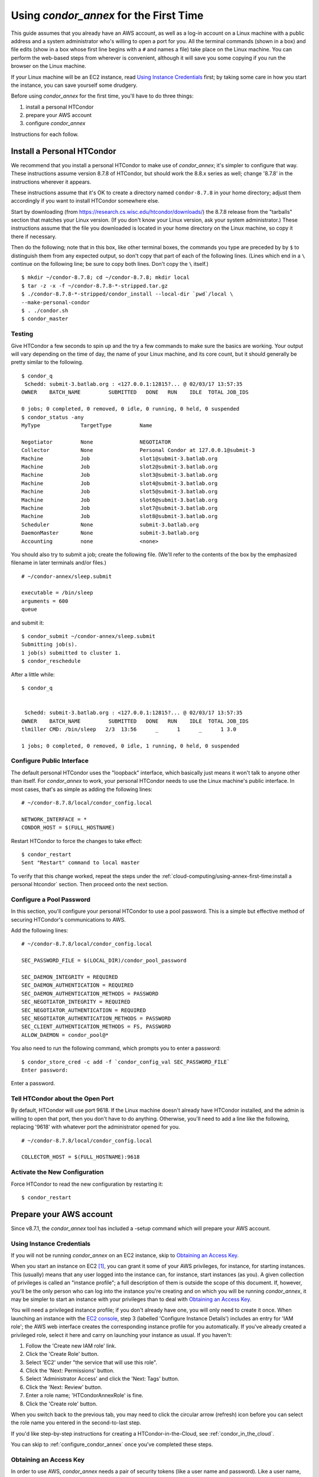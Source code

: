 Using *condor_annex* for the First Time
=======================================

This guide assumes that you already have an AWS account, as well as a
log-in account on a Linux machine with a public address and a system
administrator who's willing to open a port for you. All the terminal
commands (shown in a box) and file edits (show in a box whose first line
begins with a ``#`` and names a file) take place on the Linux machine. You can
perform the web-based steps from wherever is convenient, although it
will save you some copying if you run the browser on the Linux machine.

If your Linux machine will be an EC2 instance, read
`Using Instance Credentials`_ first; by taking some care in how you start
the instance, you can save yourself some drudgery.

Before using *condor_annex* for the first time, you'll have to do three
things:

#. install a personal HTCondor
#. prepare your AWS account
#. configure *condor_annex*

Instructions for each follow.

Install a Personal HTCondor
---------------------------

We recommend that you install a personal HTCondor to make use of
*condor_annex*; it's simpler to configure that way. These instructions
assume version 8.7.8 of HTCondor, but should work the 8.8.x series as
well; change '8.7.8' in the instructions wherever it appears.

These instructions assume that it's OK to create a directory named
``condor-8.7.8`` in your home directory; adjust them accordingly if you
want to install HTCondor somewhere else.

Start by downloading (from
`https://research.cs.wisc.edu/htcondor/downloads/ <https://research.cs.wisc.edu/htcondor/downloads/>`_)
the 8.7.8 release from the "tarballs" section that matches your Linux
version. (If you don't know your Linux version, ask your system
administrator.) These instructions assume that the file you downloaded
is located in your home directory on the Linux machine, so copy it there
if necessary.

Then do the following; note that in this box, like other terminal boxes,
the commands you type are preceded by by ``$`` to distinguish them from
any expected output, so don't copy that part of each of the following
lines. (Lines which end in a ``\`` continue on the following line; be
sure to copy both lines. Don't copy the ``\`` itself.)

::

    $ mkdir ~/condor-8.7.8; cd ~/condor-8.7.8; mkdir local
    $ tar -z -x -f ~/condor-8.7.8-*-stripped.tar.gz
    $ ./condor-8.7.8-*-stripped/condor_install --local-dir `pwd`/local \
    --make-personal-condor
    $ . ./condor.sh
    $ condor_master

Testing
'''''''

Give HTCondor a few seconds to spin up and the try a few commands to
make sure the basics are working. Your output will vary depending on the
time of day, the name of your Linux machine, and its core count, but it
should generally be pretty similar to the following.

::

    $ condor_q
     Schedd: submit-3.batlab.org : <127.0.0.1:12815?... @ 02/03/17 13:57:35
    OWNER    BATCH_NAME         SUBMITTED   DONE   RUN    IDLE  TOTAL JOB_IDS

    0 jobs; 0 completed, 0 removed, 0 idle, 0 running, 0 held, 0 suspended
    $ condor_status -any
    MyType             TargetType         Name

    Negotiator         None               NEGOTIATOR
    Collector          None               Personal Condor at 127.0.0.1@submit-3
    Machine            Job                slot1@submit-3.batlab.org
    Machine            Job                slot2@submit-3.batlab.org
    Machine            Job                slot3@submit-3.batlab.org
    Machine            Job                slot4@submit-3.batlab.org
    Machine            Job                slot5@submit-3.batlab.org
    Machine            Job                slot6@submit-3.batlab.org
    Machine            Job                slot7@submit-3.batlab.org
    Machine            Job                slot8@submit-3.batlab.org
    Scheduler          None               submit-3.batlab.org
    DaemonMaster       None               submit-3.batlab.org
    Accounting         none               <none>

You should also try to submit a job; create the following file. (We'll
refer to the contents of the box by the emphasized filename in later
terminals and/or files.)

::

    # ~/condor-annex/sleep.submit

    executable = /bin/sleep
    arguments = 600
    queue

and submit it:

::

    $ condor_submit ~/condor-annex/sleep.submit
    Submitting job(s).
    1 job(s) submitted to cluster 1.
    $ condor_reschedule

After a little while:

::

    $ condor_q


     Schedd: submit-3.batlab.org : <127.0.0.1:12815?... @ 02/03/17 13:57:35
    OWNER    BATCH_NAME         SUBMITTED   DONE   RUN    IDLE  TOTAL JOB_IDS
    tlmiller CMD: /bin/sleep   2/3  13:56      _      1      _      1 3.0

    1 jobs; 0 completed, 0 removed, 0 idle, 1 running, 0 held, 0 suspended

Configure Public Interface
''''''''''''''''''''''''''

The default personal HTCondor uses the "loopback" interface, which
basically just means it won't talk to anyone other than itself. For
*condor_annex* to work, your personal HTCondor needs to use the Linux
machine's public interface. In most cases, that's as simple as adding
the following lines:

::

    # ~/condor-8.7.8/local/condor_config.local

    NETWORK_INTERFACE = *
    CONDOR_HOST = $(FULL_HOSTNAME)

Restart HTCondor to force the changes to take effect:

::

    $ condor_restart
    Sent "Restart" command to local master

To verify that this change worked, repeat the steps under the
:ref:`cloud-computing/using-annex-first-time:install a personal htcondor`
section. Then proceed onto the next section.

Configure a Pool Password
'''''''''''''''''''''''''

In this section, you'll configure your personal HTCondor to use a pool
password. This is a simple but effective method of securing HTCondor's
communications to AWS.

Add the following lines:

::

    # ~/condor-8.7.8/local/condor_config.local

    SEC_PASSWORD_FILE = $(LOCAL_DIR)/condor_pool_password

    SEC_DAEMON_INTEGRITY = REQUIRED
    SEC_DAEMON_AUTHENTICATION = REQUIRED
    SEC_DAEMON_AUTHENTICATION_METHODS = PASSWORD
    SEC_NEGOTIATOR_INTEGRITY = REQUIRED
    SEC_NEGOTIATOR_AUTHENTICATION = REQUIRED
    SEC_NEGOTIATOR_AUTHENTICATION_METHODS = PASSWORD
    SEC_CLIENT_AUTHENTICATION_METHODS = FS, PASSWORD
    ALLOW_DAEMON = condor_pool@*

You also need to run the following command, which prompts you to enter a
password:

::

    $ condor_store_cred -c add -f `condor_config_val SEC_PASSWORD_FILE`
    Enter password:

Enter a password.

Tell HTCondor about the Open Port
'''''''''''''''''''''''''''''''''

By default, HTCondor will use port 9618. If the Linux machine doesn't
already have HTCondor installed, and the admin is willing to open that
port, then you don't have to do anything. Otherwise, you'll need to add
a line like the following, replacing '9618' with whatever port the
administrator opened for you.

::

    # ~/condor-8.7.8/local/condor_config.local

    COLLECTOR_HOST = $(FULL_HOSTNAME):9618

Activate the New Configuration
''''''''''''''''''''''''''''''

Force HTCondor to read the new configuration by restarting it:

::

    $ condor_restart

Prepare your AWS account
------------------------

Since v8.7.1, the *condor_annex* tool has included a -setup command
which will prepare your AWS account.

.. _using_instance_credentials:

Using Instance Credentials
''''''''''''''''''''''''''

If you will not be running *condor_annex* on an EC2 instance, skip
to `Obtaining an Access Key`_.

When you start an instance on EC2 [1]_, you can grant it some of your AWS
privileges, for instance, for starting instances.  This (usually) means that
any user logged into the instance can, for instance, start instances (as
you).  A given collection of privileges is called an "instance profile"; a
full description of them is outside the scope of this document.  If, however,
you'll be the only person who can log into the instance you're creating and
on which you will be running *condor_annex*, it may be simpler to start an
instance with your privileges than to deal with `Obtaining an Access Key`_.

You will need a privileged instance profile; if you don't already have one,
you will only need to create it once.  When launching an instance with
the `EC2 console <https://console.aws.amazon.com/ec2/>`_, step 3
(labelled 'Configure Instance Details') includes an entry for 'IAM role';
the AWS web interface creates the corresponding instance profile for you
automatically.  If you've already created a privileged role, select it here
and carry on launching your instance as usual.  If you haven't:

#. Follow the 'Create new IAM role' link.
#. Click the 'Create Role' button.
#. Select 'EC2' under "the service that will use this role".
#. Click the 'Next: Permissions' button.
#. Select 'Administrator Access' and click the 'Next: Tags' button.
#. Click the 'Next: Review' button.
#. Enter a role name; 'HTCondorAnnexRole' is fine.
#. Click the 'Create role' button.

When you switch back to the previous tab, you may need to click the circular
arrow (refresh) icon before you can select the role name you entered in the
second-to-last step.

If you'd like step-by-step instructions for creating a HTCondor-in-the-Cloud,
see :ref:`condor_in_the_cloud`.

You can skip to :ref:`configure_condor_annex` once you've completed these steps.

.. _obtain_an_access_key:

Obtaining an Access Key
'''''''''''''''''''''''

In order to use AWS, *condor_annex* needs a pair of security tokens
(like a user name and password). Like a user name, the "access key" is
(more or less) public information; the corresponding "secret key" is
like a password and must be kept a secret. To help keep both halves
secret, *condor_annex* (and HTCondor) are never told these keys
directly; instead, you tell HTCondor which file to look in to find each
one.

Create those two files now; we'll tell you how to fill them in shortly.
By convention, these files exist in your ~/.condor directory, which is
where the -setup command will store the rest of the data it needs.

::

    $ mkdir ~/.condor
    $ cd ~/.condor
    $ touch publicKeyFile privateKeyFile
    $ chmod 600 publicKeyFile privateKeyFile

The last command ensures that only you can read or write to those files.

To donwload a new pair of security tokens for *condor_annex* to use,
go to the IAM console at the following URL; log in if you need to:

`https://console.aws.amazon.com/iam/home?region=us-east-1#/users <https://console.aws.amazon.com/iam/home?region=us-east-1#/users>`_

The following instructions assume you are logged in as a user with the
privilege to create new users. (The 'root' user for any account has this
privilege; other accounts may as well.)

#. Click the "Add User" button.
#. Enter name in the **User name** box; "annex-user" is a fine choice.
#. Click the check box labelled "Programmatic access".
#. Click the button labelled "Next: Permissions".
#. Select "Attach existing policies directly".
#. Type "AdministratorAccess" in the box labelled "Filter".
#. Click the check box on the single line that will appear below
   (labelled "AdministratorAccess").
#. Click the "Next: review" button (you may need to scroll down).
#. Click the "Create user" button.
#. From the line labelled "annex-user", copy the value in the column
   labelled "Access key ID" to the file publicKeyFile.
#. On the line labelled "annex-user", click the "Show" link in the
   column labelled "Secret access key"; copy the revealed value to the
   file privateKeyFile.
#. Hit the "Close" button.

The 'annex-user' now has full privileges to your account.

.. _configure_condor_annex:

Configure *condor_annex*
------------------------

The following command will setup your AWS account. It will create a
number of persistent components, none of which will cost you anything to
keep around. These components can take quite some time to create;
*condor_annex* checks each for completion every ten seconds and prints
an additional dot (past the first three) when it does so, to let you
know that everything's still working.

::

    $ condor_annex -setup
    Creating configuration bucket (this takes less than a minute)....... complete.
    Creating Lambda functions (this takes about a minute)........ complete.
    Creating instance profile (this takes about two minutes)................... complete.
    Creating security group (this takes less than a minute)..... complete.
    Setup successful.

Checking the Setup
''''''''''''''''''

You can verify at this point (or any later time) that the setup
procedure completed successfully by running the following command.

::

    $ condor_annex -check-setup
    Checking for configuration bucket... OK.
    Checking for Lambda functions... OK.
    Checking for instance profile... OK.
    Checking for security group... OK.

You're ready to run *condor_annex*!

Undoing the Setup Command
'''''''''''''''''''''''''

There is not as yet a way to undo the setup command automatically, but
it won't cost you anything extra to leave your account setup for
*condor_annex* indefinitely. If, however, you want to be tidy, you may
delete the components setup created by going to the CloudFormation
console at the following URL and deleting the entries whose names begin
with 'HTCondorAnnex-':

`https://console.aws.amazon.com/cloudformation/home?region=us-east-1#/stacks?filter=active <https://console.aws.amazon.com/cloudformation/home?region=us-east-1#/stacks?filter=active>`_

The setup procedure also creates an SSH key pair which may be useful
for debugging; the private key was stored in
~/.condor/HTCondorAnnex-KeyPair.pem. To remove the corresponding public
key from your AWS account, go to the key pair console at the following
URL and delete the 'HTCondorAnnex-KeyPair' key:

`https://console.aws.amazon.com/ec2/v2/home?region=us-east-1#KeyPairs:sort=keyName <https://console.aws.amazon.com/ec2/v2/home?region=us-east-1#KeyPairs:sort=keyName>`_

.. rubric: Footnotes

.. [1] You may assign an intance profile to an EC2 instance when you launch it,
   or at any subsequent time, through the AWS web console (or other interfaces
   with which you may be familiar). If you start the instance using HTCondor's
   EC2 universe, you may specify the IAM instance profile with the
   **ec2_iam_profile_name** or **ec2_iam_profile_arn** submit commands.

